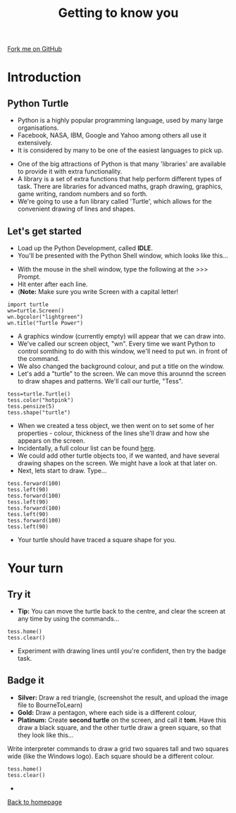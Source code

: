 #+STARTUP:indent
#+HTML_HEAD: <link rel="stylesheet" type="text/css" href="css/styles.css"/>
#+HTML_HEAD_EXTRA: <link href='http://fonts.googleapis.com/css?family=Ubuntu+Mono|Ubuntu' rel='stylesheet' type='text/css'>
#+BEGIN_COMMENT
#+STYLE: <link rel="stylesheet" type="text/css" href="css/styles.css"/>
#+STYLE: <link href='http://fonts.googleapis.com/css?family=Ubuntu+Mono|Ubuntu' rel='stylesheet' type='text/css'>
#+END_COMMENT
#+OPTIONS: f:nil author:nil num:1 creator:nil timestamp:nil 
#+TITLE: Getting to know you
#+AUTHOR: Stephen Brown

#+BEGIN_HTML
<div class=ribbon>
<a href="https://github.com/stsb11/turtle">Fork me on GitHub</a>
</div>
<center>
<img src='img/turtle.jpg' width=33%>
</center>
#+END_HTML

* COMMENT Use as a template
:PROPERTIES:
:HTML_CONTAINER_CLASS: activity
:END:
** Learn It
:PROPERTIES:
:HTML_CONTAINER_CLASS: learn
:END:

** Research It
:PROPERTIES:
:HTML_CONTAINER_CLASS: research
:END:

** Design It
:PROPERTIES:
:HTML_CONTAINER_CLASS: design
:END:

** Build It
:PROPERTIES:
:HTML_CONTAINER_CLASS: build
:END:

** Test It
:PROPERTIES:
:HTML_CONTAINER_CLASS: test
:END:

** Run It
:PROPERTIES:
:HTML_CONTAINER_CLASS: run
:END:

** Document It
:PROPERTIES:
:HTML_CONTAINER_CLASS: document
:END:

** Code It
:PROPERTIES:
:HTML_CONTAINER_CLASS: code
:END:

** Program It
:PROPERTIES:
:HTML_CONTAINER_CLASS: program
:END:

** Try It
:PROPERTIES:
:HTML_CONTAINER_CLASS: try
:END:

** Badge It
:PROPERTIES:
:HTML_CONTAINER_CLASS: badge
:END:

** Save It
:PROPERTIES:
:HTML_CONTAINER_CLASS: save
:END:

e* Introduction
[[file:img/pic.jpg]]
:PROPERTIES:
:HTML_CONTAINER_CLASS: intro
:END:
** What are PIC chips?
:PROPERTIES:
:HTML_CONTAINER_CLASS: research
:END:
Peripheral Interface Controllers are small silicon chips which can be programmed to perform useful tasks.
In school, we tend to use Genie branded chips, like the C08 model you will use in this project. Others (e.g. PICAXE) are available.
PIC chips allow you connect different inputs (e.g. switches) and outputs (e.g. LEDs, motors and speakers), and to control them using flowcharts.
Chips such as these can be found everywhere in consumer electronic products, from toasters to cars. 

While they might not look like much, there is more computational power in a single PIC chip used in school than there was in the space shuttle that went to the moon in the 60's!
** When would I use a PIC chip?
Imagine you wanted to make a flashing bike light; using an LED and a switch alone, you'd need to manually push and release the button to get the flashing effect. A PIC chip could be programmed to turn the LED off and on once a second.
In a board game, you might want to have an electronic dice to roll numbers from 1 to 6 for you. 
In a car, a circuit is needed to ensure that the airbags only deploy when there is a sudden change in speed, AND the passenger is wearing their seatbelt, AND the front or rear bumper has been struck. PIC chips can carry out their instructions very quickly, performing around 1000 instructions per second - as such, they can react far more quickly than a person can. 
* Introduction
:PROPERTIES:
:HTML_CONTAINER_CLASS: activity
:END:
** Python Turtle
:PROPERTIES:
:HTML_CONTAINER_CLASS: try
:END:
- Python is a highly popular programming language, used by many large organisations.
- Facebook, NASA, IBM, Google and Yahoo among others all use it extensively. 
- It is considered by many to be one of the easiest languages to pick up.


- One of the big attractions of Python is that many 'libraries' are available to provide it with extra functionality.
- A library is a set of extra functions that help perform different types of task. There are libraries for advanced maths, graph drawing, graphics, game writing, random numbers and so forth. 
- We're going to use a fun library called 'Turtle', which allows for the convenient drawing of lines and shapes. 

** Let's get started
:PROPERTIES:
:HTML_CONTAINER_CLASS: try
:END:
- Load up the Python Development, called **IDLE**. 
- You'll be presented with the Python Shell window, which looks like this...
[[./img/shell.png]]
- With the mouse in the shell window, type the following at the >>> Prompt.
- Hit enter after each line.
- (**Note:** Make sure you write Screen with a capital letter!

#+BEGIN_EXAMPLE
import turtle
wn=turtle.Screen()
wn.bgcolor("lightgreen")
wn.title("Turtle Power")
#+END_EXAMPLE
- A graphics window (currently empty) will appear that we can draw into.
- We've called our screen object, "wn". Every time we want Python to control somthing to do with this window, we'll need to put wn. in front of the command.
- We also changed the background colour, and put a title on the window.
- Let's add a "turtle" to the screen. We can move this arounnd the screen to draw shapes and patterns. We'll call our turtle, "Tess". 
#+BEGIN_EXAMPLE
tess=turtle.Turtle()
tess.color("hotpink")
tess.pensize(5)
tess.shape("turtle")
#+END_EXAMPLE

- When we created a tess object, we then went on to set some of her properties - colour, thickness of the lines she'll draw and how she appears on the screen.
- Incidentally, a full colour list can be found [[http://www.tcl.tk/man/tcl8.4/TkCmd/colors.htm][here]].
- We could add other turtle objects too, if we wanted, and have several drawing shapes on the screen. We might have a look at that later on.
- Next, lets start to draw. Type...
#+BEGIN_EXAMPLE
tess.forward(100)
tess.left(90)
tess.forward(100)
tess.left(90)
tess.forward(100)
tess.left(90)
tess.forward(100)
tess.left(90)
#+END_EXAMPLE

- Your turtle should have traced a square shape for you.

* Your turn
:PROPERTIES:
:HTML_CONTAINER_CLASS: activity
:END:
** Try it
:PROPERTIES:
:HTML_CONTAINER_CLASS: code
:END:
- **Tip:** You can move the turtle back to the centre, and clear the screen at any time by using the commands...
#+BEGIN_EXAMPLE
tess.home()
tess.clear()
#+END_EXAMPLE
- Experiment with drawing lines until you're confident, then try the badge task.

** Badge it
:PROPERTIES:
:HTML_CONTAINER_CLASS: badge
:END:
- *Silver:* Draw a red triangle, (screenshot the result, and upload the image file to BourneToLearn)
- *Gold:* Draw a pentagon, where each side is a different colour,
- *Platinum:* Create **second turtle** on the screen, and call it **tom**. Have this draw a black square, and the other turtle draw a green square, so that they look like this...
[[./img/squares.png]]


Write interpreter commands to draw a grid two squares tall and two squares wide (like the Windows logo). Each square should be a different colour.
#+BEGIN_EXAMPLE
tess.home()
tess.clear()
#+END_EXAMPLE

- 
[[./index.html][Back to homepage]]
